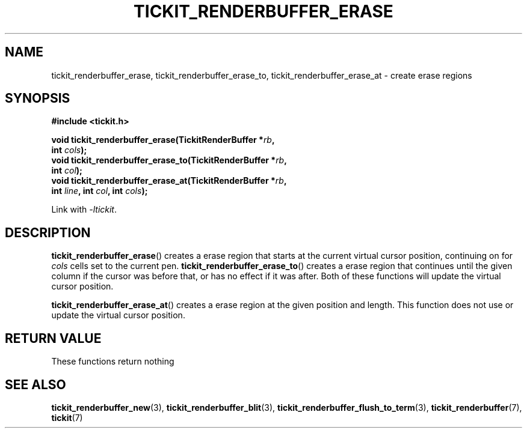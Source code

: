 .TH TICKIT_RENDERBUFFER_ERASE 3
.SH NAME
tickit_renderbuffer_erase, tickit_renderbuffer_erase_to, tickit_renderbuffer_erase_at \- create erase regions
.SH SYNOPSIS
.nf
.B #include <tickit.h>
.sp
.BI "void tickit_renderbuffer_erase(TickitRenderBuffer *" rb ,
.BI "         int " cols );
.BI "void tickit_renderbuffer_erase_to(TickitRenderBuffer *" rb ,
.BI "         int " col );
.BI "void tickit_renderbuffer_erase_at(TickitRenderBuffer *" rb ,
.BI "         int " line ", int " col ", int " cols );
.fi
.sp
Link with \fI\-ltickit\fP.
.SH DESCRIPTION
\fBtickit_renderbuffer_erase\fP() creates a erase region that starts at the current virtual cursor position, continuing on for \fIcols\fP cells set to the current pen. \fBtickit_renderbuffer_erase_to\fP() creates a erase region that continues until the given column if the cursor was before that, or has no effect if it was after. Both of these functions will update the virtual cursor position.
.PP
\fBtickit_renderbuffer_erase_at\fP() creates a erase region at the given position and length. This function does not use or update the virtual cursor position.
.SH "RETURN VALUE"
These functions return nothing
.SH "SEE ALSO"
.BR tickit_renderbuffer_new (3),
.BR tickit_renderbuffer_blit (3),
.BR tickit_renderbuffer_flush_to_term (3),
.BR tickit_renderbuffer (7),
.BR tickit (7)
